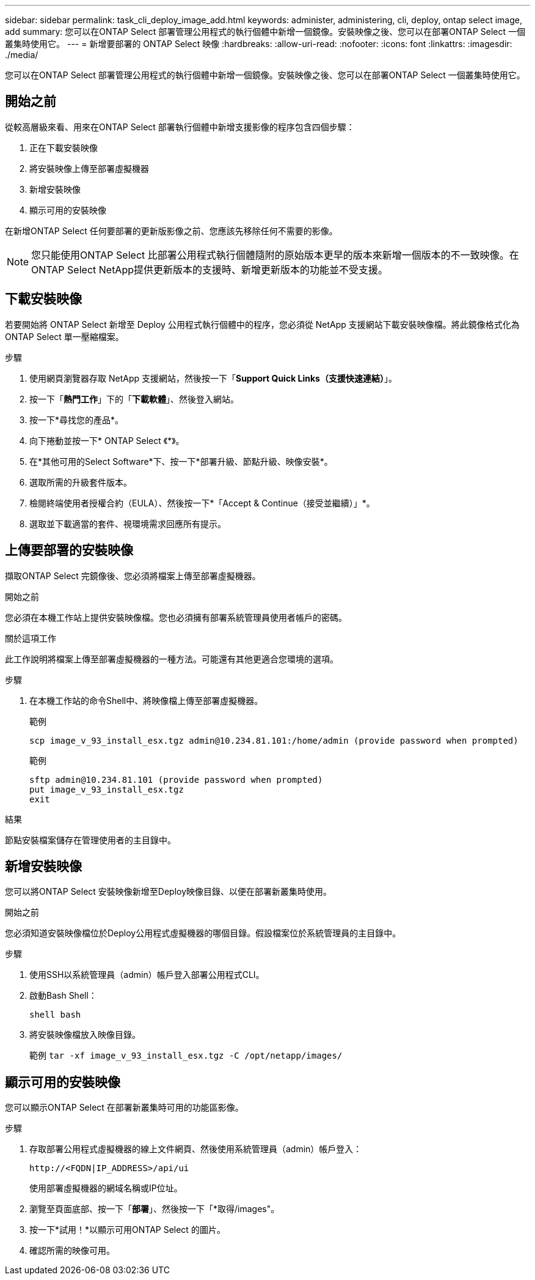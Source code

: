 ---
sidebar: sidebar 
permalink: task_cli_deploy_image_add.html 
keywords: administer, administering, cli, deploy, ontap select image, add 
summary: 您可以在ONTAP Select 部署管理公用程式的執行個體中新增一個鏡像。安裝映像之後、您可以在部署ONTAP Select 一個叢集時使用它。 
---
= 新增要部署的 ONTAP Select 映像
:hardbreaks:
:allow-uri-read: 
:nofooter: 
:icons: font
:linkattrs: 
:imagesdir: ./media/


[role="lead"]
您可以在ONTAP Select 部署管理公用程式的執行個體中新增一個鏡像。安裝映像之後、您可以在部署ONTAP Select 一個叢集時使用它。



== 開始之前

從較高層級來看、用來在ONTAP Select 部署執行個體中新增支援影像的程序包含四個步驟：

. 正在下載安裝映像
. 將安裝映像上傳至部署虛擬機器
. 新增安裝映像
. 顯示可用的安裝映像


在新增ONTAP Select 任何要部署的更新版影像之前、您應該先移除任何不需要的影像。


NOTE: 您只能使用ONTAP Select 比部署公用程式執行個體隨附的原始版本更早的版本來新增一個版本的不一致映像。在ONTAP Select NetApp提供更新版本的支援時、新增更新版本的功能並不受支援。



== 下載安裝映像

若要開始將 ONTAP Select 新增至 Deploy 公用程式執行個體中的程序，您必須從 NetApp 支援網站下載安裝映像檔。將此鏡像格式化為ONTAP Select 單一壓縮檔案。

.步驟
. 使用網頁瀏覽器存取 NetApp 支援網站，然後按一下「*Support Quick Links（支援快速連結）*」。
. 按一下「*熱門工作*」下的「*下載軟體*」、然後登入網站。
. 按一下*尋找您的產品*。
. 向下捲動並按一下* ONTAP Select 《*》。
. 在*其他可用的Select Software*下、按一下*部署升級、節點升級、映像安裝*。
. 選取所需的升級套件版本。
. 檢閱終端使用者授權合約（EULA）、然後按一下*「Accept & Continue（接受並繼續）」*。
. 選取並下載適當的套件、視環境需求回應所有提示。




== 上傳要部署的安裝映像

擷取ONTAP Select 完鏡像後、您必須將檔案上傳至部署虛擬機器。

.開始之前
您必須在本機工作站上提供安裝映像檔。您也必須擁有部署系統管理員使用者帳戶的密碼。

.關於這項工作
此工作說明將檔案上傳至部署虛擬機器的一種方法。可能還有其他更適合您環境的選項。

.步驟
. 在本機工作站的命令Shell中、將映像檔上傳至部署虛擬機器。
+
範例

+
....
scp image_v_93_install_esx.tgz admin@10.234.81.101:/home/admin (provide password when prompted)
....
+
範例

+
....
sftp admin@10.234.81.101 (provide password when prompted)
put image_v_93_install_esx.tgz
exit
....


.結果
節點安裝檔案儲存在管理使用者的主目錄中。



== 新增安裝映像

您可以將ONTAP Select 安裝映像新增至Deploy映像目錄、以便在部署新叢集時使用。

.開始之前
您必須知道安裝映像檔位於Deploy公用程式虛擬機器的哪個目錄。假設檔案位於系統管理員的主目錄中。

.步驟
. 使用SSH以系統管理員（admin）帳戶登入部署公用程式CLI。
. 啟動Bash Shell：
+
`shell bash`

. 將安裝映像檔放入映像目錄。
+
範例
`tar -xf image_v_93_install_esx.tgz -C /opt/netapp/images/`





== 顯示可用的安裝映像

您可以顯示ONTAP Select 在部署新叢集時可用的功能區影像。

.步驟
. 存取部署公用程式虛擬機器的線上文件網頁、然後使用系統管理員（admin）帳戶登入：
+
`\http://<FQDN|IP_ADDRESS>/api/ui`

+
使用部署虛擬機器的網域名稱或IP位址。

. 瀏覽至頁面底部、按一下「*部署*」、然後按一下「*取得/images"。
. 按一下*試用！*以顯示可用ONTAP Select 的圖片。
. 確認所需的映像可用。

